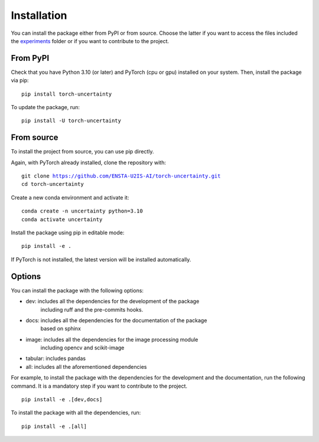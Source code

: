 Installation
============

.. role:: bash(code)
    :language: bash


You can install the package either from PyPI or from source. Choose the latter if you
want to access the files included the `experiments <https://github.com/ENSTA-U2IS-AI/torch-uncertainty/tree/main/experiments>`_
folder or if you want to contribute to the project.


From PyPI
---------

Check that you have Python 3.10 (or later) and  PyTorch (cpu or gpu) installed on your system. Then, install
the package via pip:

.. parsed-literal::

    pip install torch-uncertainty

To update the package, run:

.. parsed-literal::

    pip install -U torch-uncertainty

From source
-----------

To install the project from source, you can use pip directly.

Again, with PyTorch already installed, clone the repository with:

.. parsed-literal::

    git clone https://github.com/ENSTA-U2IS-AI/torch-uncertainty.git
    cd torch-uncertainty

Create a new conda environment and activate it:

.. parsed-literal::

    conda create -n uncertainty python=3.10
    conda activate uncertainty

Install the package using pip in editable mode:

.. parsed-literal::

    pip install -e .

If PyTorch is not installed, the latest version will be installed automatically.

Options
-------

You can install the package with the following options:

* dev: includes all the dependencies for the development of the package
    including ruff and the pre-commits hooks.
* docs: includes all the dependencies for the documentation of the package
    based on sphinx
* image: includes all the dependencies for the image processing module
    including opencv and scikit-image
* tabular: includes pandas
* all: includes all the aforementioned dependencies

For example, to install the package with the dependencies for the development
and the documentation, run the following command. It is a mandatory step if you
want to contribute to the project.

.. parsed-literal::

    pip install -e .[dev,docs]

To install the package with all the dependencies, run:

.. parsed-literal::

    pip install -e .[all]

